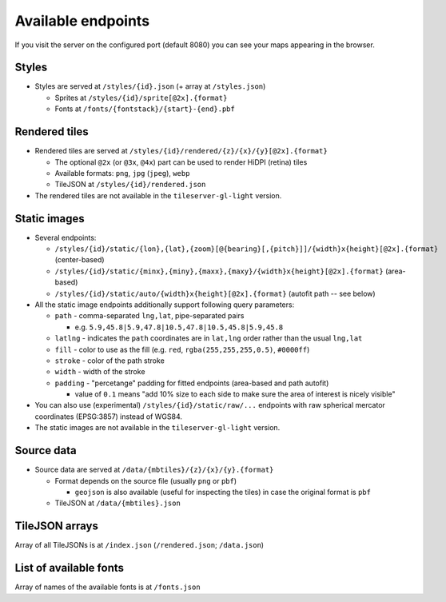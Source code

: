 ===================
Available endpoints
===================

If you visit the server on the configured port (default 8080) you can see your maps appearing in the browser.

Styles
======
* Styles are served at ``/styles/{id}.json`` (+ array at ``/styles.json``)

  * Sprites at ``/styles/{id}/sprite[@2x].{format}``
  * Fonts at ``/fonts/{fontstack}/{start}-{end}.pbf``

Rendered tiles
==============
* Rendered tiles are served at ``/styles/{id}/rendered/{z}/{x}/{y}[@2x].{format}``

  * The optional ``@2x`` (or ``@3x``, ``@4x``) part can be used to render HiDPI (retina) tiles
  * Available formats: ``png``, ``jpg`` (``jpeg``), ``webp``
  * TileJSON at ``/styles/{id}/rendered.json``

* The rendered tiles are not available in the ``tileserver-gl-light`` version.

Static images
=============
* Several endpoints:

  * ``/styles/{id}/static/{lon},{lat},{zoom}[@{bearing}[,{pitch}]]/{width}x{height}[@2x].{format}`` (center-based)
  * ``/styles/{id}/static/{minx},{miny},{maxx},{maxy}/{width}x{height}[@2x].{format}`` (area-based)
  * ``/styles/{id}/static/auto/{width}x{height}[@2x].{format}`` (autofit path -- see below)

* All the static image endpoints additionally support following query parameters:

  * ``path`` - comma-separated ``lng,lat``, pipe-separated pairs

    * e.g. ``5.9,45.8|5.9,47.8|10.5,47.8|10.5,45.8|5.9,45.8``

  * ``latlng`` - indicates the ``path`` coordinates are in ``lat,lng`` order rather than the usual ``lng,lat``
  * ``fill`` - color to use as the fill (e.g. ``red``, ``rgba(255,255,255,0.5)``, ``#0000ff``)
  * ``stroke`` - color of the path stroke
  * ``width`` - width of the stroke
  * ``padding`` - "percetange" padding for fitted endpoints (area-based and path autofit)

    * value of ``0.1`` means "add 10% size to each side to make sure the area of interest is nicely visible"

* You can also use (experimental) ``/styles/{id}/static/raw/...`` endpoints with raw spherical mercator coordinates (EPSG:3857) instead of WGS84.

* The static images are not available in the ``tileserver-gl-light`` version.

Source data
===========
* Source data are served at ``/data/{mbtiles}/{z}/{x}/{y}.{format}``

  * Format depends on the source file (usually ``png`` or ``pbf``)

    * ``geojson`` is also available (useful for inspecting the tiles) in case the original format is ``pbf``

  * TileJSON at ``/data/{mbtiles}.json``

TileJSON arrays
===============
Array of all TileJSONs is at ``/index.json`` (``/rendered.json``; ``/data.json``)

List of available fonts
=======================
Array of names of the available fonts is at ``/fonts.json``
